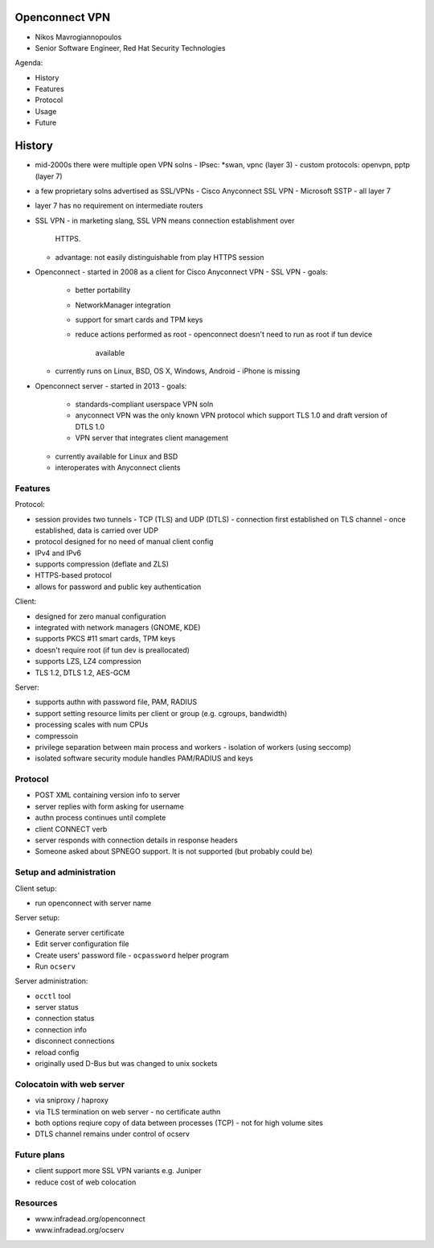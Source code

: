 Openconnect VPN
===============

- Nikos Mavrogiannopoulos
- Senior Software Engineer, Red Hat Security Technologies

Agenda:

- History
- Features
- Protocol
- Usage
- Future


History
=======

- mid-2000s there were multiple open VPN solns
  - IPsec: \*swan, vpnc (layer 3)
  - custom protocols: openvpn, pptp (layer 7)

- a few proprietary solns advertised as SSL/VPNs
  - Cisco Anyconnect SSL VPN
  - Microsoft SSTP
  - all layer 7

- layer 7 has no requirement on intermediate routers

- SSL VPN
  - in marketing slang, SSL VPN means connection establishment over
    HTTPS.
  - advantage: not easily distinguishable from play HTTPS session

- Openconnect
  - started in 2008 as a client for Cisco Anyconnect VPN
  - SSL VPN
  - goals:
    - better portability
    - NetworkManager integration
    - support for smart cards and TPM keys
    - reduce actions performed as root
      - openconnect doesn't need to run as root if tun device
        available
  - currently runs on Linux, BSD, OS X, Windows, Android
    - iPhone is missing

- Openconnect server
  - started in 2013
  - goals:
    - standards-compliant userspace VPN soln
    - anyconnect VPN was the only known VPN protocol which support TLS
      1.0 and draft version of DTLS 1.0
    - VPN server that integrates client management
  - currently available for Linux and BSD
  - interoperates with Anyconnect clients


Features
--------

Protocol:

- session provides two tunnels
  - TCP (TLS) and UDP (DTLS)
  - connection first established on TLS channel
  - once established, data is carried over UDP
- protocol designed for no need of manual client config
- IPv4 and IPv6
- supports compression (deflate and ZLS)
- HTTPS-based protocol
- allows for password and public key authentication

Client:

- designed for zero manual configuration
- integrated with network managers (GNOME, KDE)
- supports PKCS #11 smart cards, TPM keys
- doesn't require root (if tun dev is preallocated)
- supports LZS, LZ4 compression
- TLS 1.2, DTLS 1.2, AES-GCM

Server:

- supports authn with password file, PAM, RADIUS
- support setting resource limits per client or group (e.g. cgroups,
  bandwidth)
- processing scales with num CPUs
- compressoin
- privilege separation between main process and workers
  - isolation of workers (using seccomp)
- isolated software security module handles PAM/RADIUS and keys


Protocol
--------

- POST XML containing version info to server
- server replies with form asking for username
- authn process continues until complete
- client CONNECT verb
- server responds with connection details in response headers
- Someone asked about SPNEGO support.  It is not supported (but
  probably could be)


Setup and administration
------------------------

Client setup:

- run openconnect with server name

Server setup:

- Generate server certificate
- Edit server configuration file
- Create users' password file
  - ``ocpassword`` helper program
- Run ``ocserv``

Server administration:

- ``occtl`` tool
- server status
- connection status
- connection info
- disconnect connections
- reload config
- originally used D-Bus but was changed to unix sockets


Colocatoin with web server
---------------------------

- via sniproxy / haproxy
- via TLS termination on web server
  - no certificate authn
- both options reqiure copy of data between processes (TCP)
  - not for high volume sites
- DTLS channel remains under control of ocserv


Future plans
------------

- client support more SSL VPN variants e.g. Juniper
- reduce cost of web colocation


Resources
---------

- www.infradead.org/openconnect
- www.infradead.org/ocserv
